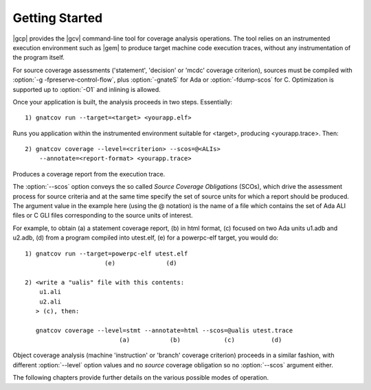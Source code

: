 ***************
Getting Started
***************

|gcp| provides the |gcv| command-line tool for coverage analysis operations.
The tool relies on an instrumented execution environment such as |gem| to
produce target machine code execution traces, without any instrumentation of
the program itself.

For source coverage assessments ('statement', 'decision'
or 'mcdc' coverage criterion), sources must be compiled with
:option:`-g -fpreserve-control-flow`, plus :option:`-gnateS` for Ada or
:option:`-fdump-scos` for C. Optimization is supported up to :option:`-O1`
and inlining is allowed.

Once your application is built, the analysis proceeds in two
steps. Essentially:

::

   1) gnatcov run --target=<target> <yourapp.elf>

Runs you application within the instrumented environment suitable for
<target>, producing <yourapp.trace>. Then:

::

   2) gnatcov coverage --level=<criterion> --scos=@<ALIs> 
       --annotate=<report-format> <yourapp.trace>

Produces a coverage report from the execution trace.

The :option:`--scos` option conveys the so called `Source Coverage
Obligations` (SCOs), which drive the assessment process for source
criteria and at the same time specify the set of source units for which a
report should be produced.  The argument value in the example here (using the
@ notation) is the name of a file which contains the set of Ada ALI files or C
GLI files corresponding to the source units of interest.

For example, to obtain (a) a statement coverage report, (b) in html format,
(c) focused on two Ada units u1.adb and u2.adb, (d) from a program
compiled into utest.elf, (e) for a powerpc-elf target, you would do:

::

   1) gnatcov run --target=powerpc-elf utest.elf
                         (e)              (d)

   2) <write a "ualis" file with this contents:
       u1.ali
       u2.ali
      > (c), then:

      gnatcov coverage --level=stmt --annotate=html --scos=@ualis utest.trace
                             (a)           (b)            (c)          (d)

Object coverage analysis (machine 'instruction' or 'branch' coverage
criterion) proceeds in a similar fashion, with different :option:`--level`
option values and no `source` coverage obligation so no :option:`--scos`
argument either.

The following chapters provide further details on the various possible
modes of operation.

